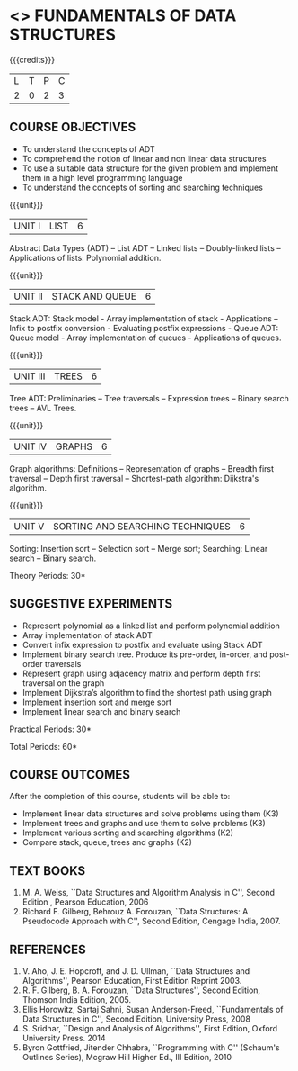 * <<<OE1>>> FUNDAMENTALS OF DATA STRUCTURES
:properties:
:author: 
:end:

#+startup: showall

{{{credits}}}
| L | T | P | C |
| 2 | 0 | 2 | 3 |

** COURSE OBJECTIVES
- To understand the concepts of ADT 
- To comprehend the notion of linear and non linear data structures
- To use a suitable data structure for the given problem and implement them in a high level programming language
- To understand the concepts of sorting and searching techniques

{{{unit}}}
|UNIT I | LIST | 6 |
Abstract Data Types (ADT) -- List ADT -- Linked lists -- Doubly-linked lists -- Applications of lists: Polynomial addition.

{{{unit}}}
|UNIT II | STACK AND QUEUE | 6 |
Stack ADT: Stack model - Array implementation of stack - Applications -- Infix to postfix conversion - Evaluating postfix expressions - Queue ADT: Queue model - Array implementation of queues - Applications of queues.

{{{unit}}}
|UNIT III | TREES | 6 |
Tree ADT: Preliminaries -- Tree traversals -- Expression trees -- Binary search trees -- AVL Trees.

{{{unit}}}
|UNIT IV | GRAPHS | 6 |
Graph algorithms: Definitions – Representation of graphs -- Breadth first traversal -- Depth first traversal -- Shortest-path
algorithm: Dijkstra's algorithm. 

{{{unit}}}
|UNIT V | SORTING AND SEARCHING TECHNIQUES   | 6 |
Sorting: Insertion sort -- Selection sort -- Merge sort; Searching: Linear search -- Binary search.

\hfill *Theory Periods: 30*

** SUGGESTIVE EXPERIMENTS
- Represent polynomial as a linked list and perform polynomial addition
- Array implementation of stack ADT
- Convert infix expression to postfix and evaluate using Stack ADT
- Implement binary search tree. Produce its pre-order, in-order, and post-order traversals
- Represent graph using adjacency matrix and perform depth first traversal on the graph
- Implement Dijkstra’s algorithm to find the shortest path using graph
- Implement insertion sort and merge sort
- Implement linear search and binary search


\hfill *Practical Periods: 30*

\hfill *Total Periods: 60*

** COURSE OUTCOMES
After the completion of this course, students will be able to: 
- Implement linear data structures and solve problems using them  (K3)
- Implement trees and graphs and use them to solve problems (K3)
- Implement various sorting and searching algorithms (K2)
- Compare stack, queue, trees and graphs (K2)

      
** TEXT BOOKS
1. M. A. Weiss, ``Data Structures and Algorithm Analysis in C'',
   Second Edition , Pearson Education, 2006
2. Richard F. Gilberg, Behrouz A. Forouzan, ``Data Structures: A Pseudocode Approach with C'', Second Edition, Cengage India, 2007.

** REFERENCES
1. V. Aho, J. E. Hopcroft, and J. D. Ullman, ``Data Structures and
   Algorithms'', Pearson Education, First Edition Reprint 2003.
2. R. F. Gilberg, B. A. Forouzan, ``Data Structures'', Second Edition,
   Thomson India Edition, 2005.
3. Ellis Horowitz, Sartaj Sahni, Susan Anderson-Freed, ``Fundamentals
   of Data Structures in C'', Second Edition, University Press, 2008
4. S. Sridhar, ``Design and Analysis of Algorithms'', First Edition,
   Oxford University Press. 2014
5. Byron Gottfried, Jitender Chhabra, ``Programming with C'' (Schaum's
   Outlines Series), Mcgraw Hill Higher Ed., III Edition, 2010
